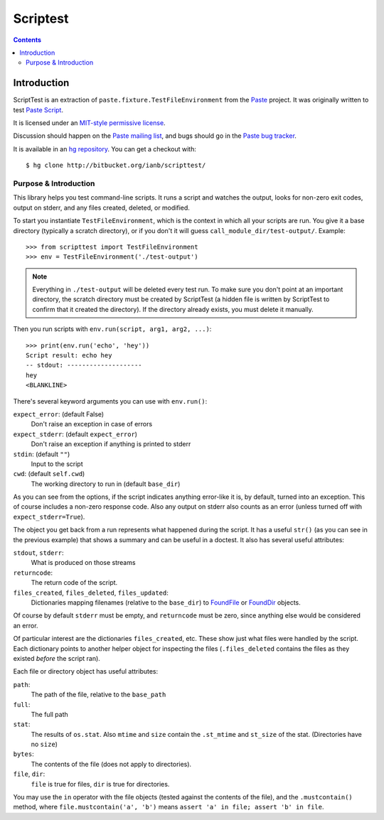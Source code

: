 
.. index::
   pair: Test ; Script
   ! Scriptest


.. _scriptest:

======================================
Scriptest
======================================


.. seealso::

   - https://bitbucket.org/ianb/scripttest/
   - http://pythonpaste.org/scripttest/index.html

.. contents::
   :depth: 3



Introduction
============

ScriptTest is an extraction of ``paste.fixture.TestFileEnvironment``
from the `Paste <http://pythonpaste.org>`_ project.  It was originally
written to test `Paste Script <http://pythonpaste.org/script/>`_.

It is licensed under an `MIT-style permissive license
<license.html>`_.

Discussion should happen on the `Paste mailing list </community/>`_,
and bugs should go in the `Paste bug tracker
<http://trac.pythonpaste.org>`_.

It is available in an `hg repository
<http://bitbucket.org/ianb/scripttest/>`_.  You can get a checkout with::

    $ hg clone http://bitbucket.org/ianb/scripttest/

Purpose & Introduction
----------------------

This library helps you test command-line scripts.  It runs a script
and watches the output, looks for non-zero exit codes, output on
stderr, and any files created, deleted, or modified.

To start you instantiate ``TestFileEnvironment``, which is the context
in which all your scripts are run.  You give it a base directory
(typically a scratch directory), or if you don't it will guess
``call_module_dir/test-output/``.  Example::

    >>> from scripttest import TestFileEnvironment
    >>> env = TestFileEnvironment('./test-output')

.. note::

   Everything in ``./test-output`` will be deleted every test run.  To
   make sure you don't point at an important directory, the scratch
   directory must be created by ScriptTest (a hidden file is written
   by ScriptTest to confirm that it created the directory).  If the
   directory already exists, you must delete it manually.

Then you run scripts with ``env.run(script, arg1, arg2, ...)``::

    >>> print(env.run('echo', 'hey'))
    Script result: echo hey
    -- stdout: --------------------
    hey
    <BLANKLINE>

There's several keyword arguments you can use with ``env.run()``:

``expect_error``: (default False)
    Don't raise an exception in case of errors
``expect_stderr``: (default ``expect_error``)
    Don't raise an exception if anything is printed to stderr
``stdin``: (default ``""``)
    Input to the script
``cwd``: (default ``self.cwd``)
    The working directory to run in (default ``base_dir``)

As you can see from the options, if the script indicates anything
error-like it is, by default, turned into an exception.  This of
course includes a non-zero response code.  Also any output on stderr
also counts as an error (unless turned off with
``expect_stderr=True``).

The object you get back from a run represents what happened during the
script.  It has a useful ``str()`` (as you can see in the previous
example) that shows a summary and can be useful in a doctest.  It also
has several useful attributes:

``stdout``, ``stderr``:
    What is produced on those streams

``returncode``:
    The return code of the script.

``files_created``, ``files_deleted``, ``files_updated``:
    Dictionaries mapping filenames (relative to the ``base_dir``)
    to `FoundFile <class-scripttest.FoundFile.html>`_ or
    `FoundDir <class-scripttest.FoundDir.html>`_ objects.

Of course by default ``stderr`` must be empty, and ``returncode`` must
be zero, since anything else would be considered an error.

Of particular interest are the dictionaries ``files_created``, etc.
These show just what files were handled by the script.  Each
dictionary points to another helper object for inspecting the files
(``.files_deleted`` contains the files as they existed *before* the
script ran).

Each file or directory object has useful attributes:

``path``:
    The path of the file, relative to the ``base_path``

``full``:
    The full path

``stat``:
    The results of ``os.stat``.  Also ``mtime`` and ``size``
    contain the ``.st_mtime`` and ``st_size`` of the stat.
    (Directories have no ``size``)

``bytes``:
    The contents of the file (does not apply to directories).

``file``, ``dir``:
    ``file`` is true for files, ``dir`` is true for directories.

You may use the ``in`` operator with the file objects (tested against
the contents of the file), and the ``.mustcontain()`` method, where
``file.mustcontain('a', 'b')`` means ``assert 'a' in file; assert 'b'
in file``.
